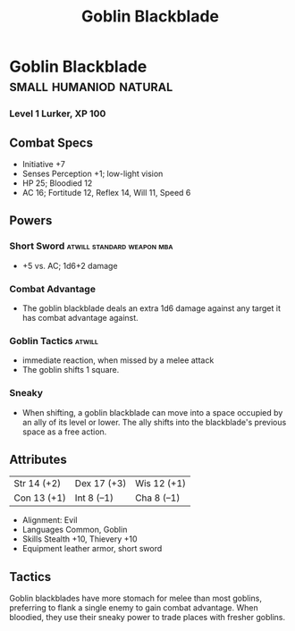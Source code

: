 #+title: Goblin Blackblade

* Goblin Blackblade                           :small:humaniod:natural:
*** Level 1 Lurker, XP 100
** Combat Specs
- Initiative +7
- Senses Perception +1; low-light vision
- HP 25; Bloodied 12
- AC 16; Fortitude 12, Reflex 14, Will 11, Speed 6
** Powers
*** Short Sword                         :atwill:standard:weapon:mba:
- +5 vs. AC; 1d6+2 damage
*** Combat Advantage
- The goblin blackblade deals an extra 1d6 damage against any target it has combat advantage against.
*** Goblin Tactics                                          :atwill:
- immediate reaction, when missed by a melee attack
- The goblin shifts 1 square.
*** Sneaky
- When shifting, a goblin blackblade can move into a space occupied by an ally of its level or lower. The ally shifts into the blackblade's previous space as a free action.
** Attributes
| Str 14 (+2) | Dex 17 (+3) | Wis 12 (+1) |
| Con 13 (+1) | Int 8 (–1)  | Cha 8 (–1)  |
- Alignment: Evil
- Languages Common, Goblin
- Skills Stealth +10, Thievery +10
- Equipment leather armor, short sword
** Tactics
Goblin blackblades have more stomach for melee than most goblins, preferring to flank a single enemy to gain combat advantage. When bloodied, they use their sneaky power to trade places with fresher goblins.
